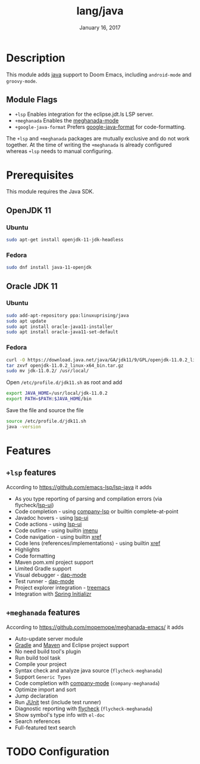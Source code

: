 #+TITLE:   lang/java
#+DATE:    January 16, 2017
#+SINCE:   v1.3
#+STARTUP: inlineimages

* Table of Contents :TOC_3:noexport:
- [[#description][Description]]
  - [[#module-flags][Module Flags]]
- [[#prerequisites][Prerequisites]]
  - [[#openjdk-11][OpenJDK 11]]
    - [[#ubuntu][Ubuntu]]
    - [[#fedora][Fedora]]
  - [[#oracle-jdk-11][Oracle JDK 11]]
    - [[#ubuntu-1][Ubuntu]]
    - [[#fedora-1][Fedora]]
- [[#features][Features]]
  - [[#lsp-features][=+lsp= features]]
  - [[#meghanada-features][=+meghanada= features]]
- [[#configuration][Configuration]]

* Description
This module adds [[https://www.java.com][java]] support to Doom Emacs, including =android-mode= and
=groovy-mode=.

** Module Flags
+ =+lsp= Enables integration for the eclipse.jdt.ls LSP server.
+ =+meghanada= Enables the [[https://github.com/mopemope/meghanada-emacs/tree/master][meghanada-mode]]
+ =+google-java-format= Prefers [[https://github.com/google/google-java-format][google-java-format]] for code-formatting.

The =+lsp= and =+meghanada= packages are mutually exclusive and do not work
together. At the time of writing the =+meghanada= is already configured whereas
=+lsp= needs to manual configuring.

* Prerequisites
This module requires the Java SDK.

** OpenJDK 11
*** Ubuntu
#+BEGIN_SRC sh
sudo apt-get install openjdk-11-jdk-headless
#+END_SRC
*** Fedora
#+BEGIN_SRC sh
sudo dnf install java-11-openjdk
#+END_SRC

** Oracle JDK 11
*** Ubuntu
#+BEGIN_SRC sh
sudo add-apt-repository ppa:linuxuprising/java
sudo apt update
sudo apt install oracle-java11-installer
sudo apt install oracle-java11-set-default
#+END_SRC
*** Fedora
#+BEGIN_SRC sh
curl -O https://download.java.net/java/GA/jdk11/9/GPL/openjdk-11.0.2_linux-x64_bin.tar.gz
tar zxvf openjdk-11.0.2_linux-x64_bin.tar.gz
sudo mv jdk-11.0.2/ /usr/local/
#+END_SRC

Open =/etc/profile.d/jdk11.sh= as root and add

#+BEGIN_SRC sh
export JAVA_HOME=/usr/local/jdk-11.0.2
export PATH=$PATH:$JAVA_HOME/bin
#+END_SRC

Save the file and source the file

#+BEGIN_SRC sh
source /etc/profile.d/jdk11.sh
java -version
#+END_SRC

* Features
** =+lsp= features
According to [[https://github.com/emacs-lsp/lsp-java]] it adds

+ As you type reporting of parsing and compilation errors (via flycheck/[[https://github.com/emacs-lsp/lsp-ui][lsp-ui]])
+ Code completion - using [[https://github.com/tigersoldier/company-lsp][company-lsp]] or builtin complete-at-point
+ Javadoc hovers - using [[https://github.com/emacs-lsp/lsp-ui][lsp-ui]]
+ Code actions - using [[https://github.com/emacs-lsp/lsp-ui][lsp-ui]]
+ Code outline - using builtin [[https://www.gnu.org/software/emacs/manual/html_node/emacs/Imenu.html][imenu]]
+ Code navigation - using builtin [[https://www.gnu.org/software/emacs/manual/html_node/emacs/Xref.html][xref]]
+ Code lens (references/implementations) - using builtin [[https://www.gnu.org/software/emacs/manual/html_node/emacs/Xref.html][xref]]
+ Highlights
+ Code formatting
+ Maven pom.xml project support
+ Limited Gradle support
+ Visual debugger - [[https://github.com/yyoncho/dap-mode/][dap-mode]]
+ Test runner - [[https://github.com/yyoncho/dap-mode/][dap-mode]]
+ Project explorer integration - [[https://github.com/Alexander-Miller/treemacs][treemacs]]
+ Integration with [[https://start.spring.io/][Spring Initializr]]

** =+meghanada= features
According to [[https://github.com/mopemope/meghanada-emacs/]] it adds

+ Auto-update server module
+ [[https://gradle.org/][Gradle]] and [[http://maven.apache.org/][Maven]] and Eclipse project support
+ No need build tool's plugin
+ Run build tool task
+ Compile your project
+ Syntax check and analyze java source (=flycheck-meghanada=)
+ Support =Generic Types=
+ Code completion with [[http://company-mode.github.io/][company-mode]] (=company-meghanada=)
+ Optimize import and sort
+ Jump declaration
+ Run [[http://www.junit.org/][JUnit]] test (include test runner)
+ Diagnostic reporting with [[http://flycheck.org/][flycheck]] (=flycheck-meghanada=)
+ Show symbol's type info with =el-doc=
+ Search references
+ Full-featured text search

* TODO Configuration
